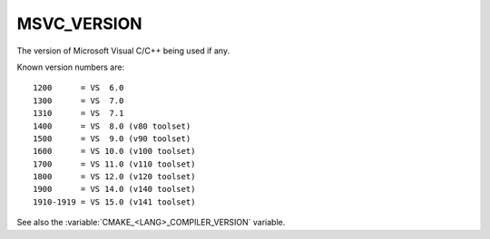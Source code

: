 MSVC_VERSION
------------

The version of Microsoft Visual C/C++ being used if any.

Known version numbers are::

  1200      = VS  6.0
  1300      = VS  7.0
  1310      = VS  7.1
  1400      = VS  8.0 (v80 toolset)
  1500      = VS  9.0 (v90 toolset)
  1600      = VS 10.0 (v100 toolset)
  1700      = VS 11.0 (v110 toolset)
  1800      = VS 12.0 (v120 toolset)
  1900      = VS 14.0 (v140 toolset)
  1910-1919 = VS 15.0 (v141 toolset)

See also the  :variable:`CMAKE_<LANG>_COMPILER_VERSION` variable.
